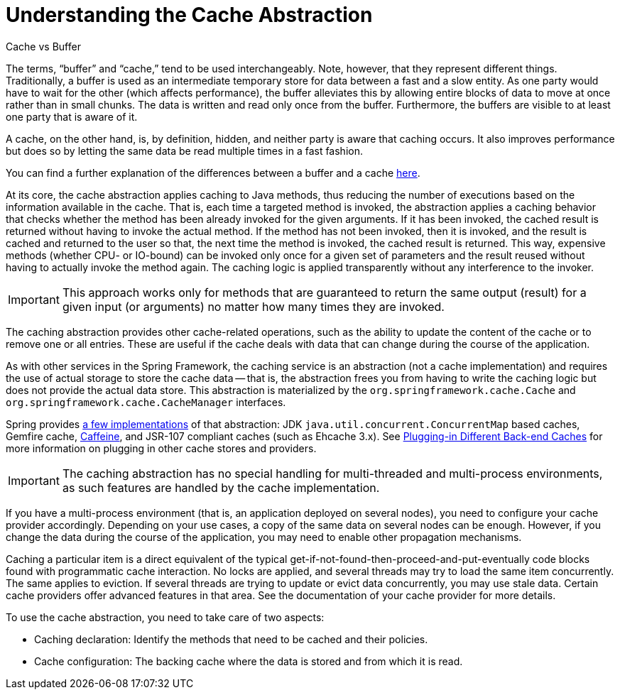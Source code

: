 [[cache-strategies]]
= Understanding the Cache Abstraction

.Cache vs Buffer
****

The terms, "`buffer`" and "`cache,`" tend to be used interchangeably. Note, however,
that they represent different things. Traditionally, a buffer is used as an intermediate
temporary store for data between a fast and a slow entity. As one party would have to wait
for the other (which affects performance), the buffer alleviates this by allowing entire
blocks of data to move at once rather than in small chunks. The data is written and read
only once from the buffer. Furthermore, the buffers are visible to at least one party
that is aware of it.

A cache, on the other hand, is, by definition, hidden, and neither party is aware that
caching occurs. It also improves performance but does so by letting the same data be
read multiple times in a fast fashion.

You can find a further explanation of the differences between a buffer and a cache
https://en.wikipedia.org/wiki/Cache_(computing)#The_difference_between_buffer_and_cache[here].
****

At its core, the cache abstraction applies caching to Java methods, thus reducing the
number of executions based on the information available in the cache. That is, each time
a targeted method is invoked, the abstraction applies a caching behavior that checks
whether the method has been already invoked for the given arguments. If it has been
invoked, the cached result is returned without having to invoke the actual method.
If the method has not been invoked, then it is invoked, and the result is cached and
returned to the user so that, the next time the method is invoked, the cached result is
returned. This way, expensive methods (whether CPU- or IO-bound) can be invoked only
once for a given set of parameters and the result reused without having to actually
invoke the method again. The caching logic is applied transparently without any
interference to the invoker.

IMPORTANT: This approach works only for methods that are guaranteed to return the same
output (result) for a given input (or arguments) no matter how many times they are invoked.

The caching abstraction provides other cache-related operations, such as the ability
to update the content of the cache or to remove one or all entries. These are useful if
the cache deals with data that can change during the course of the application.

As with other services in the Spring Framework, the caching service is an abstraction
(not a cache implementation) and requires the use of actual storage to store the cache data --
that is, the abstraction frees you from having to write the caching logic but does not
provide the actual data store. This abstraction is materialized by the
`org.springframework.cache.Cache` and `org.springframework.cache.CacheManager` interfaces.

Spring provides xref:integration/cache/store-configuration.adoc[a few implementations] of that abstraction:
JDK `java.util.concurrent.ConcurrentMap` based caches, Gemfire cache,
https://github.com/ben-manes/caffeine/wiki[Caffeine], and JSR-107 compliant caches (such
as Ehcache 3.x). See xref:integration/cache/plug.adoc[Plugging-in Different Back-end Caches] for more information on plugging in other cache
stores and providers.

IMPORTANT: The caching abstraction has no special handling for multi-threaded and
multi-process environments, as such features are handled by the cache implementation.

If you have a multi-process environment (that is, an application deployed on several nodes),
you need to configure your cache provider accordingly. Depending on your use cases, a copy
of the same data on several nodes can be enough. However, if you change the data during
the course of the application, you may need to enable other propagation mechanisms.

Caching a particular item is a direct equivalent of the typical
get-if-not-found-then-proceed-and-put-eventually code blocks
found with programmatic cache interaction.
No locks are applied, and several threads may try to load the same item concurrently.
The same applies to eviction. If several threads are trying to update or evict data
concurrently, you may use stale data. Certain cache providers offer advanced features
in that area. See the documentation of your cache provider for more details.

To use the cache abstraction, you need to take care of two aspects:

* Caching declaration: Identify the methods that need to be cached and their policies.
* Cache configuration: The backing cache where the data is stored and from which it is read.



